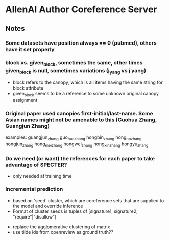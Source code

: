 * AllenAI Author Coreference Server
** Notes
*** Some datasets have position always == 0 (pubmed), others have it set properly
*** block vs. given_block, sometimes the same, other times given_block is null, sometimes variations (j_yang vs j yang)
- block refers to the canopy, which is all items having the same string for block attribute
- given_block seems to be a reference to some unknown original canopy assignment
*** Original paper used canopies first-initial/last-name. Some Asian names might not be amenable to this (Guohua Zhang, Guangjun Zhang)
examples:
guangjun_zhang guo_hua_zhang
hongbin_zhang hong_bo_zhang hongjun_zhang hong_mei_zhang hongwei_zhang hong_xin_zhang hongyu_zhang

*** Do we need (or want) the references for each paper to take advantage of SPECTER?
- only needed at training time

*** Incremental prediction
- based on 'seed' cluster, which are coreference sets that are supplied to the model and override inference
- Format of cluster seeds is tuples of [signature1, signature2, "require"|"disallow"]


- replace the agglomerative clustering of matrix
- use tilde ids from openreview as ground truth??
